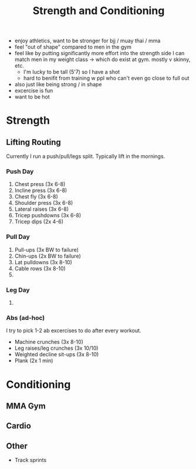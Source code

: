 #+title: Strength and Conditioning

- enjoy athletics, want to be stronger for bjj / muay thai / mma
- feel "out of shape" compared to men in the gym
- feel like by putting significantly more effort into the strength side I can match men in my weight class -> which do exist at gym. mostly v skinny, etc.
  - I'm lucky to be tall (5'7) so I have a shot
  - hard to benifit from training w ppl who can't even go close to full out
- also just like being strong / in shape
- excercise is fun
- want to be hot
  
* Strength
** Lifting Routing
Currently I run a push/pull/legs split. Typically lift in the mornings.
*** Push Day
1. Chest press (3x 6-8)
2. Incline press (3x 6-8)
3. Chest fly (3x 6-8)
4. Shoulder press (3x 6-8)
5. Lateral raises (3x 6-8)
6. Tricep pushdowns (3x 6-8)
7. Tricep dips (2x 4-6)
*** Pull Day
1. Pull-ups (3x BW to failure)
2. Chin-ups (2x BW to failure)
3. Lat pulldowns (3x 8-10)
4. Cable rows (3x 8-10)
5. 
*** Leg Day
1. 
*** Abs (ad-hoc)
I try to pick 1-2 ab excercises to do after every workout. 
- Machine crunches (3x 8-10)
- Leg raises/leg crunches (3x 10/10)
- Weighted decline sit-ups (3x 8-10)
- Plank (2x 1 min)

* Conditioning
** MMA Gym
** Cardio
** Other
- Track sprints
